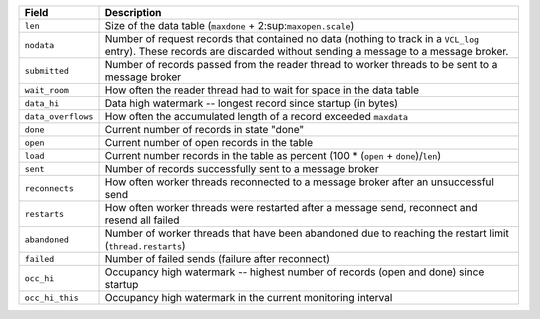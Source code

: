================== ============================================================
Field              Description
================== ============================================================
``len``            Size of the data table
                   (``maxdone`` + 2\ :sup:``maxopen.scale``\)
------------------ ------------------------------------------------------------
``nodata``         Number of request records that contained no data (nothing to
                   track in a ``VCL_log`` entry). These records are discarded
                   without sending a message to a message broker.
------------------ ------------------------------------------------------------
``submitted``      Number of records passed from the reader thread to worker
                   threads to be sent to a message broker
------------------ ------------------------------------------------------------
``wait_room``      How often the reader thread had to wait for space in the
                   data table
------------------ ------------------------------------------------------------
``data_hi``        Data high watermark -- longest record since startup (in
                   bytes)
------------------ ------------------------------------------------------------
``data_overflows`` How often the accumulated length of a record exceeded
                   ``maxdata``
------------------ ------------------------------------------------------------
``done``           Current number of records in state "done"
------------------ ------------------------------------------------------------
``open``           Current number of open records in the table
------------------ ------------------------------------------------------------
``load``           Current number records in the table as percent
                   (100 * (``open`` + ``done``)/``len``)
------------------ ------------------------------------------------------------
``sent``           Number of records successfully sent to a message broker
------------------ ------------------------------------------------------------
``reconnects``     How often worker threads reconnected to a message broker
                   after an unsuccessful send
------------------ ------------------------------------------------------------
``restarts``       How often worker threads were restarted after a message
                   send, reconnect and resend all failed
------------------ ------------------------------------------------------------
``abandoned``      Number of worker threads that have been abandoned due to
                   reaching the restart limit (``thread.restarts``)
------------------ ------------------------------------------------------------
``failed``         Number of failed sends (failure after reconnect)
------------------ ------------------------------------------------------------
``occ_hi``         Occupancy high watermark -- highest number of records (open
                   and done) since startup
------------------ ------------------------------------------------------------
``occ_hi_this``    Occupancy high watermark in the current monitoring interval
================== ============================================================

